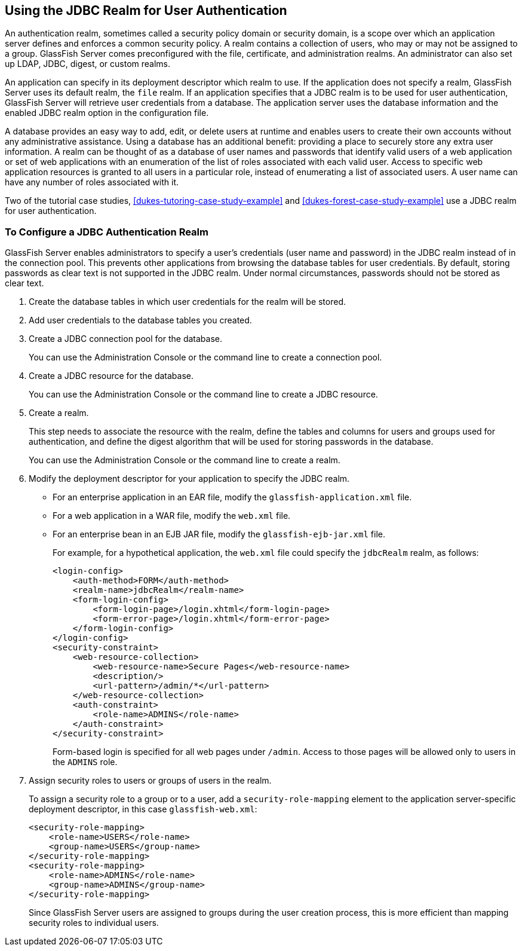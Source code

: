 == Using the JDBC Realm for User Authentication

An authentication realm, sometimes called a security policy domain or security domain, is a scope over which an application server defines and enforces a common security policy.
A realm contains a collection of users, who may or may not be assigned to a group.
GlassFish Server comes preconfigured with the file, certificate, and administration realms.
An administrator can also set up LDAP, JDBC, digest, or custom realms.

An application can specify in its deployment descriptor which realm to use.
If the application does not specify a realm, GlassFish Server uses its default realm, the `file` realm.
If an application specifies that a JDBC realm is to be used for user authentication, GlassFish Server will retrieve user credentials from a database.
The application server uses the database information and the enabled JDBC realm option in the configuration file.

A database provides an easy way to add, edit, or delete users at runtime and enables users to create their own accounts without any administrative assistance.
Using a database has an additional benefit: providing a place to securely store any extra user information.
A realm can be thought of as a database of user names and passwords that identify valid users of a web application or set of web applications with an enumeration of the list of roles associated with each valid user.
Access to specific web application resources is granted to all users in a particular role, instead of enumerating a list of associated users.
A user name can have any number of roles associated with it.

Two of the tutorial case studies, xref:dukes-tutoring-case-study-example[] and xref:dukes-forest-case-study-example[] use a JDBC realm for user authentication.

=== To Configure a JDBC Authentication Realm

GlassFish Server enables administrators to specify a user's credentials (user name and password) in the JDBC realm instead of in the connection pool.
This prevents other applications from browsing the database tables for user credentials.
By default, storing passwords as clear text is not supported in the JDBC realm.
Under normal circumstances, passwords should not be stored as clear text.

. Create the database tables in which user credentials for the realm will be stored.

. Add user credentials to the database tables you created.

. Create a JDBC connection pool for the database.
+
You can use the Administration Console or the command line to create a connection pool.

. Create a JDBC resource for the database.
+
You can use the Administration Console or the command line to create a JDBC resource.

. Create a realm.
+
This step needs to associate the resource with the realm, define the tables and columns for users and groups used for authentication, and define the digest algorithm that will be used for storing passwords in the database.
+
You can use the Administration Console or the command line to create a realm.

. Modify the deployment descriptor for your application to specify the
JDBC realm.

* For an enterprise application in an EAR file, modify the `glassfish-application.xml` file.

* For a web application in a WAR file, modify the `web.xml` file.

* For an enterprise bean in an EJB JAR file, modify the `glassfish-ejb-jar.xml` file.
+
For example, for a hypothetical application, the `web.xml` file could specify the `jdbcRealm` realm, as follows:
+
[source,xml]
----
<login-config>
    <auth-method>FORM</auth-method>
    <realm-name>jdbcRealm</realm-name>
    <form-login-config>
        <form-login-page>/login.xhtml</form-login-page>
        <form-error-page>/login.xhtml</form-error-page>
    </form-login-config>
</login-config>
<security-constraint>
    <web-resource-collection>
        <web-resource-name>Secure Pages</web-resource-name>
        <description/>
        <url-pattern>/admin/*</url-pattern>
    </web-resource-collection>
    <auth-constraint>
        <role-name>ADMINS</role-name>
    </auth-constraint>
</security-constraint>
----
+
Form-based login is specified for all web pages under `/admin`.
Access to those pages will be allowed only to users in the `ADMINS` role.

. Assign security roles to users or groups of users in the realm.
+
To assign a security role to a group or to a user, add a `security-role-mapping` element to the application server-specific deployment descriptor, in this case `glassfish-web.xml`:
+
[source,xml]
----
<security-role-mapping>
    <role-name>USERS</role-name>
    <group-name>USERS</group-name>
</security-role-mapping>
<security-role-mapping>
    <role-name>ADMINS</role-name>
    <group-name>ADMINS</group-name>
</security-role-mapping>
----
+
Since GlassFish Server users are assigned to groups during the user creation process, this is more efficient than mapping security roles to individual users.
